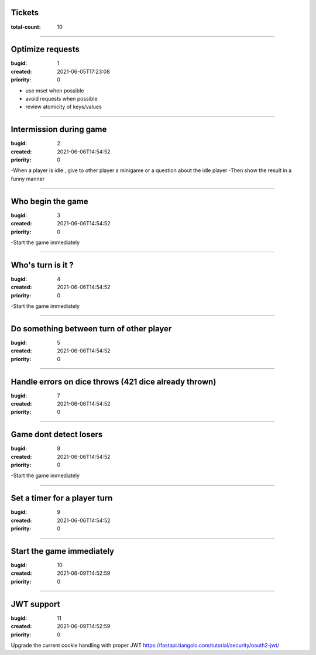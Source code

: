 Tickets
=======

:total-count: 10

--------------------------------------------------------------------------------

Optimize requests
=================

:bugid: 1
:created: 2021-06-05T17:23:08
:priority: 0

- use mset when possible
- avoid requests when possible
- review atomicity of keys/values

--------------------------------------------------------------------------------

Intermission during game
========================

:bugid: 2
:created: 2021-06-06T14:54:52
:priority: 0

-When a player is idle , give to other player a minigame or a question about the idle player
-Then show the result in a funny manner

--------------------------------------------------------------------------------

Who begin the game
==================

:bugid: 3
:created: 2021-06-06T14:54:52
:priority: 0

-Start the game immediately

--------------------------------------------------------------------------------

Who's turn is it ?
==================

:bugid: 4
:created: 2021-06-06T14:54:52
:priority: 0

-Start the game immediately

--------------------------------------------------------------------------------

Do something between turn of other player
=========================================

:bugid: 5
:created: 2021-06-06T14:54:52
:priority: 0


--------------------------------------------------------------------------------

Handle errors on dice throws (421 dice already thrown)
======================================================

:bugid: 7
:created: 2021-06-06T14:54:52
:priority: 0


--------------------------------------------------------------------------------

Game dont detect losers
=======================

:bugid: 8
:created: 2021-06-06T14:54:52
:priority: 0

-Start the game immediately

--------------------------------------------------------------------------------

Set a timer for a player turn
=============================

:bugid: 9
:created: 2021-06-06T14:54:52
:priority: 0

--------------------------------------------------------------------------------

Start the game immediately
==========================

:bugid: 10
:created: 2021-06-09T14:52:59
:priority: 0

--------------------------------------------------------------------------------

JWT support
===========

:bugid: 11
:created: 2021-06-09T14:52:59
:priority: 0

Upgrade the current cookie handling with proper JWT
https://fastapi.tiangolo.com/tutorial/security/oauth2-jwt/

